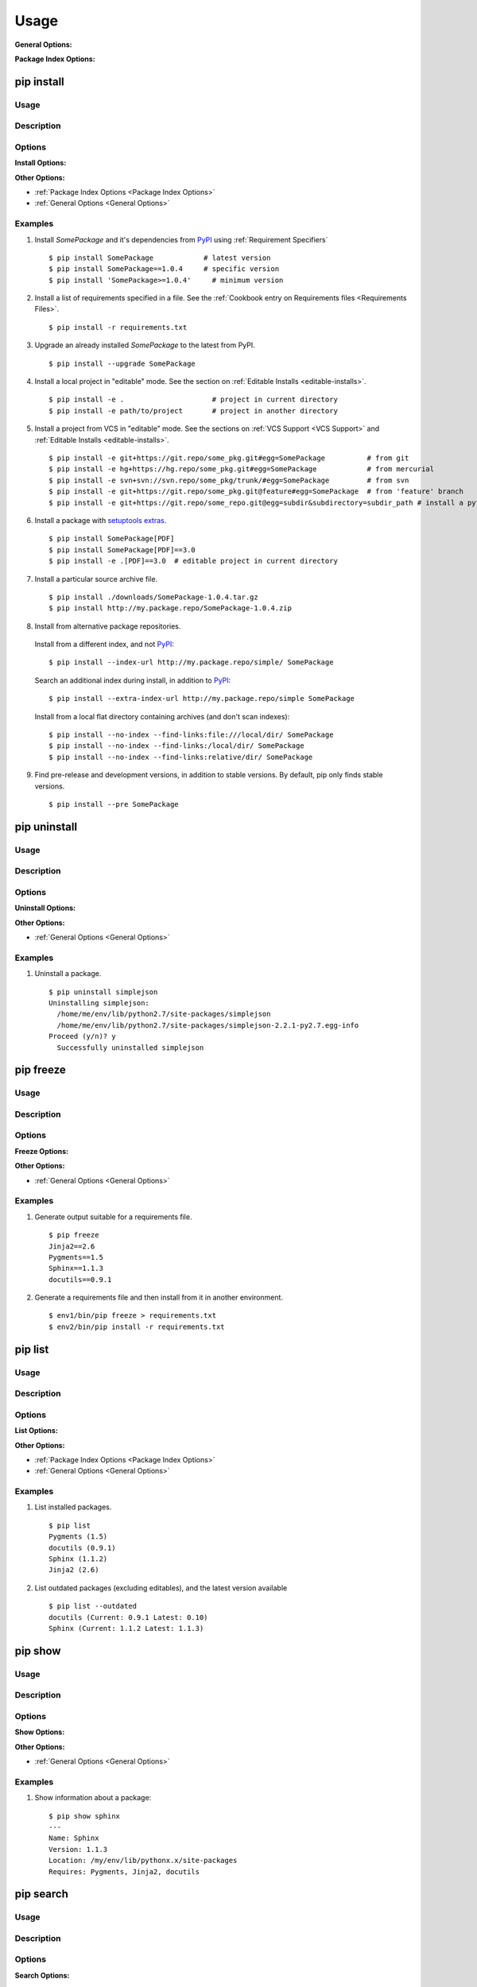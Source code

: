 ==========
Usage
==========

.. _`General Options`:

**General Options:**

.. pip-general-options::


.. _`Package Index Options`:

**Package Index Options:**

.. pip-index-options::


.. _`pip install`:

pip install
-----------

Usage
********

.. pip-command-usage:: install

Description
***********

.. pip-command-description:: install

Options
*******

**Install Options:**

.. pip-command-options:: install

**Other Options:**

* :ref:`Package Index Options <Package Index Options>`
* :ref:`General Options <General Options>`


.. _`pip install Examples`:

Examples
********

1) Install `SomePackage` and it's dependencies from `PyPI`_ using :ref:`Requirement Specifiers`

  ::

  $ pip install SomePackage            # latest version
  $ pip install SomePackage==1.0.4     # specific version
  $ pip install 'SomePackage>=1.0.4'     # minimum version


2) Install a list of requirements specified in a file.  See the :ref:`Cookbook entry on Requirements files <Requirements Files>`.

  ::

  $ pip install -r requirements.txt


3) Upgrade an already installed `SomePackage` to the latest from PyPI.

  ::

  $ pip install --upgrade SomePackage


4) Install a local project in "editable" mode. See the section on :ref:`Editable Installs <editable-installs>`.

  ::

  $ pip install -e .                     # project in current directory
  $ pip install -e path/to/project       # project in another directory


5) Install a project from VCS in "editable" mode. See the sections on :ref:`VCS Support <VCS Support>` and :ref:`Editable Installs <editable-installs>`.

  ::

  $ pip install -e git+https://git.repo/some_pkg.git#egg=SomePackage          # from git
  $ pip install -e hg+https://hg.repo/some_pkg.git#egg=SomePackage            # from mercurial
  $ pip install -e svn+svn://svn.repo/some_pkg/trunk/#egg=SomePackage         # from svn
  $ pip install -e git+https://git.repo/some_pkg.git@feature#egg=SomePackage  # from 'feature' branch
  $ pip install -e git+https://git.repo/some_repo.git@egg=subdir&subdirectory=subdir_path # install a python package from a repo subdirectory

6) Install a package with `setuptools extras`_.

  ::

  $ pip install SomePackage[PDF]
  $ pip install SomePackage[PDF]==3.0
  $ pip install -e .[PDF]==3.0  # editable project in current directory


7) Install a particular source archive file.

  ::

  $ pip install ./downloads/SomePackage-1.0.4.tar.gz
  $ pip install http://my.package.repo/SomePackage-1.0.4.zip


8) Install from alternative package repositories.

  Install from a different index, and not `PyPI`_::

  $ pip install --index-url http://my.package.repo/simple/ SomePackage

  Search an additional index during install, in addition to `PyPI`_::

  $ pip install --extra-index-url http://my.package.repo/simple SomePackage

  Install from a local flat directory containing archives (and don't scan indexes)::

  $ pip install --no-index --find-links:file:///local/dir/ SomePackage
  $ pip install --no-index --find-links:/local/dir/ SomePackage
  $ pip install --no-index --find-links:relative/dir/ SomePackage


9) Find pre-release and development versions, in addition to stable versions.  By default, pip only finds stable versions.

 ::

  $ pip install --pre SomePackage



.. _PyPI: http://pypi.python.org/pypi
.. _setuptools extras: http://packages.python.org/setuptools/setuptools.html#declaring-extras-optional-features-with-their-own-dependencies


pip uninstall
-------------

Usage
*****

.. pip-command-usage:: uninstall

Description
***********

.. pip-command-description:: uninstall

Options
*******

**Uninstall Options:**

.. pip-command-options:: uninstall


**Other Options:**

* :ref:`General Options <General Options>`


Examples
********

1) Uninstall a package.

  ::

    $ pip uninstall simplejson
    Uninstalling simplejson:
      /home/me/env/lib/python2.7/site-packages/simplejson
      /home/me/env/lib/python2.7/site-packages/simplejson-2.2.1-py2.7.egg-info
    Proceed (y/n)? y
      Successfully uninstalled simplejson


.. _`pip freeze`:

pip freeze
-----------

Usage
*****

.. pip-command-usage:: freeze


Description
***********

.. pip-command-description:: freeze


Options
*******

**Freeze Options:**

.. pip-command-options:: freeze

**Other Options:**

* :ref:`General Options <General Options>`


Examples
********

1) Generate output suitable for a requirements file.

 ::

  $ pip freeze
  Jinja2==2.6
  Pygments==1.5
  Sphinx==1.1.3
  docutils==0.9.1


2) Generate a requirements file and then install from it in another environment.

 ::

  $ env1/bin/pip freeze > requirements.txt
  $ env2/bin/pip install -r requirements.txt



pip list
---------

Usage
*****

.. pip-command-usage:: list

Description
***********

.. pip-command-description:: list

Options
*******

**List Options:**

.. pip-command-options:: list

**Other Options:**

* :ref:`Package Index Options <Package Index Options>`
* :ref:`General Options <General Options>`


Examples
********

1) List installed packages.

 ::

  $ pip list
  Pygments (1.5)
  docutils (0.9.1)
  Sphinx (1.1.2)
  Jinja2 (2.6)

2) List outdated packages (excluding editables), and the latest version available

 ::

  $ pip list --outdated
  docutils (Current: 0.9.1 Latest: 0.10)
  Sphinx (Current: 1.1.2 Latest: 1.1.3)

pip show
--------

Usage
*****

.. pip-command-usage:: show

Description
***********

.. pip-command-description:: show


Options
*******

**Show Options:**

.. pip-command-options:: show

**Other Options:**

* :ref:`General Options <General Options>`


Examples
********

1. Show information about a package:

  ::

    $ pip show sphinx
    ---
    Name: Sphinx
    Version: 1.1.3
    Location: /my/env/lib/pythonx.x/site-packages
    Requires: Pygments, Jinja2, docutils

pip search
----------

Usage
*****

.. pip-command-usage:: search


Description
***********

.. pip-command-description:: search

Options
*******

**Search Options:**

.. pip-command-options:: search

**Other Options:**

* :ref:`General Options <General Options>`

Examples
********

1. Search for "peppercorn"

 ::

  $ pip search peppercorn
  pepperedform    - Helpers for using peppercorn with formprocess.
  peppercorn      - A library for converting a token stream into [...]

.. _`pip wheel`:

pip wheel
---------

Usage
*****

.. pip-command-usage:: wheel


Description
***********

.. pip-command-description:: wheel

Options
*******

**Wheel Options:**

.. pip-command-options:: wheel

**Other Options:**

* :ref:`Package Index Options <Package Index Options>`
* :ref:`General Options <General Options>`

Examples
********

1. Build wheels for a requirement (and all its dependencies), and then install

  ::

    $ pip wheel --wheel-dir=/tmp/wheelhouse SomePackage
    $ pip install --use-wheel --no-index --find-links=/tmp/wheelhouse SomePackage


pip zip
-------

Usage
*****

.. pip-command-usage:: zip

Description
***********

.. pip-command-description:: zip

Options
*******

**Zip Options:**

.. pip-command-options:: zip

**Other Options:**

* :ref:`General Options <General Options>`
